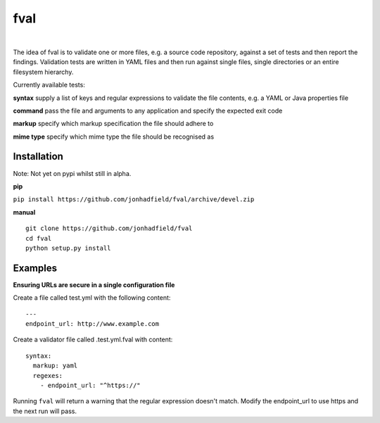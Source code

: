 fval
====
.. image:: https://travis-ci.org/jonhadfield/fval.svg?branch=devel
    :target: https://travis-ci.org/jonhadfield/fval
.. image:: https://img.shields.io/badge/status-alpha-orange.svg
    :target: https://travis-ci.org/jonhadfield/fval

|


The idea of fval is to validate one or more files, e.g. a source code repository, against a set of tests and then report the findings.
Validation tests are written in YAML files and then run against single files, single directories or an entire filesystem hierarchy.


Currently available tests:

**syntax**   supply a list of keys and regular expressions to validate the file contents, e.g. a YAML or Java properties file

**command**    pass the file and arguments to any application and specify the expected exit code

**markup**    specify which markup specification the file should adhere to

**mime type**    specify which mime type the file should be recognised as

Installation
------------

Note: Not yet on pypi whilst still in alpha.

**pip**

``pip install https://github.com/jonhadfield/fval/archive/devel.zip``

**manual**

::


    git clone https://github.com/jonhadfield/fval
    cd fval
    python setup.py install


Examples
--------

**Ensuring URLs are secure in a single configuration file**

Create a file called test.yml with the following content:

::

    ---
    endpoint_url: http://www.example.com


Create a validator file called .test.yml.fval with content:

::

    syntax:
      markup: yaml
      regexes:
        - endpoint_url: "^https://"

Running ``fval`` will return a warning that the regular expression doesn't match. Modify the endpoint_url to use https and the next run will pass.
